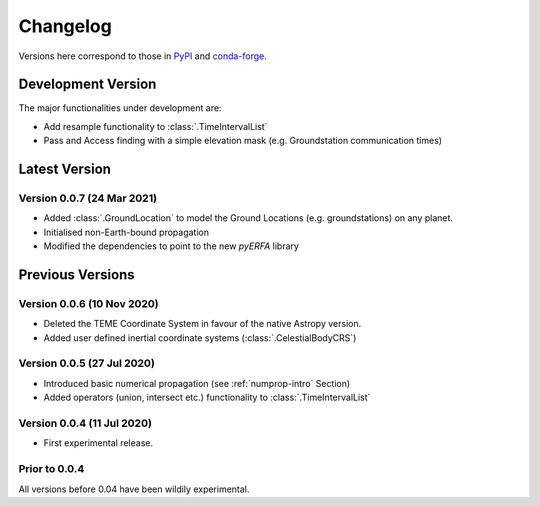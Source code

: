 Changelog
=========

Versions here correspond to those in `PyPI`_ and `conda-forge`_.

.. _`PyPI`: https://pypi.org/project/satmad/
.. _`conda-forge`: https://anaconda.org/conda-forge/satmad

Development Version
-------------------

The major functionalities under development are:

- Add resample functionality to :class:`.TimeIntervalList`
- Pass and Access finding with a simple elevation mask (e.g. Groundstation communication times)



.. _changelog-latest:

Latest Version
-----------------

Version 0.0.7 (24 Mar 2021)
^^^^^^^^^^^^^^^^^^^^^^^^^^^

- Added :class:`.GroundLocation` to model the Ground Locations (e.g. groundstations) on any planet.
- Initialised non-Earth-bound propagation
- Modified the dependencies to point to the new `pyERFA` library



Previous Versions
-----------------

Version 0.0.6 (10 Nov 2020)
^^^^^^^^^^^^^^^^^^^^^^^^^^^

- Deleted the TEME Coordinate System in favour of the native Astropy version.
- Added user defined inertial coordinate systems (:class:`.CelestialBodyCRS`)

Version 0.0.5 (27 Jul 2020)
^^^^^^^^^^^^^^^^^^^^^^^^^^^

- Introduced basic numerical propagation (see :ref:`numprop-intro` Section)
- Added operators (union, intersect etc.) functionality to :class:`.TimeIntervalList`

Version 0.0.4 (11 Jul 2020)
^^^^^^^^^^^^^^^^^^^^^^^^^^^

- First experimental release.

Prior to 0.0.4
^^^^^^^^^^^^^^^^^^^^^^^^^^^
All versions before 0.04 have been wildily experimental.

